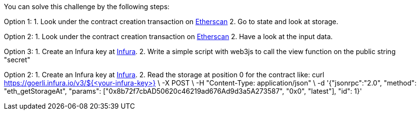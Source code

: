 You can solve this challenge by the following steps:

Option 1:
1. Look under the contract creation transaction on https://goerli.etherscan.io/tx/0x497b71a1fd4c57509bfecc2114ec649387fe669c23a3a7e97961f389444d9561[Etherscan]
2. Go to state and look at storage.

Option 2:
1. Look under the contract creation transaction on https://goerli.etherscan.io/tx/0x497b71a1fd4c57509bfecc2114ec649387fe669c23a3a7e97961f389444d9561[Etherscan]
2. Have a look at the input data.

Option 3:
1. Create an Infura key at https://infura.io/[Infura].
2. Write a simple script with web3js to call the view function on the public string "secret"

Option 2:
1. Create an Infura key at https://infura.io/[Infura].
2. Read the storage at position 0 for the contract like:
curl https://goerli.infura.io/v3/${<your-infura-key>} \
    -X POST \
    -H "Content-Type: application/json" \
    -d '{"jsonrpc":"2.0", "method": "eth_getStorageAt", "params": ["0x8b72f7cbAD50620c46219ad676Ad9d3a5A273587", "0x0", "latest"], "id": 1}'
